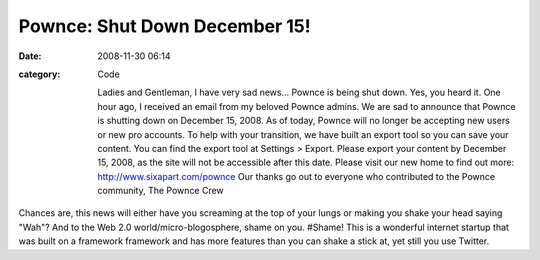 Pownce: Shut Down December 15!
##############################

:date: 2008-11-30 06:14
:category: Code


    Ladies and Gentleman, I have very sad news... Pownce is being shut
    down. Yes, you heard it. One hour ago, I received an email from my
    beloved Pownce admins. We are sad to announce that Pownce is
    shutting down on December 15, 2008. As of today, Pownce will no
    longer be accepting new users or new pro accounts. To help with
    your transition, we have built an export tool so you can save your
    content. You can find the export tool at Settings > Export. Please
    export your content by December 15, 2008, as the site will not be
    accessible after this date. Please visit our new home to find out
    more:
    `http://www.sixapart.com/pownce <http://www.sixapart.com/pownce>`_
    Our thanks go out to everyone who contributed to the Pownce
    community, The Pownce Crew


Chances are, this news will either have you screaming at the top of
your lungs or making you shake your head saying "Wah"? And to the
Web 2.0 world/micro-blogosphere, shame on you. #Shame! This is a
wonderful internet startup that was built on a framework framework
and has more features than you can shake a stick at, yet still you
use Twitter.
